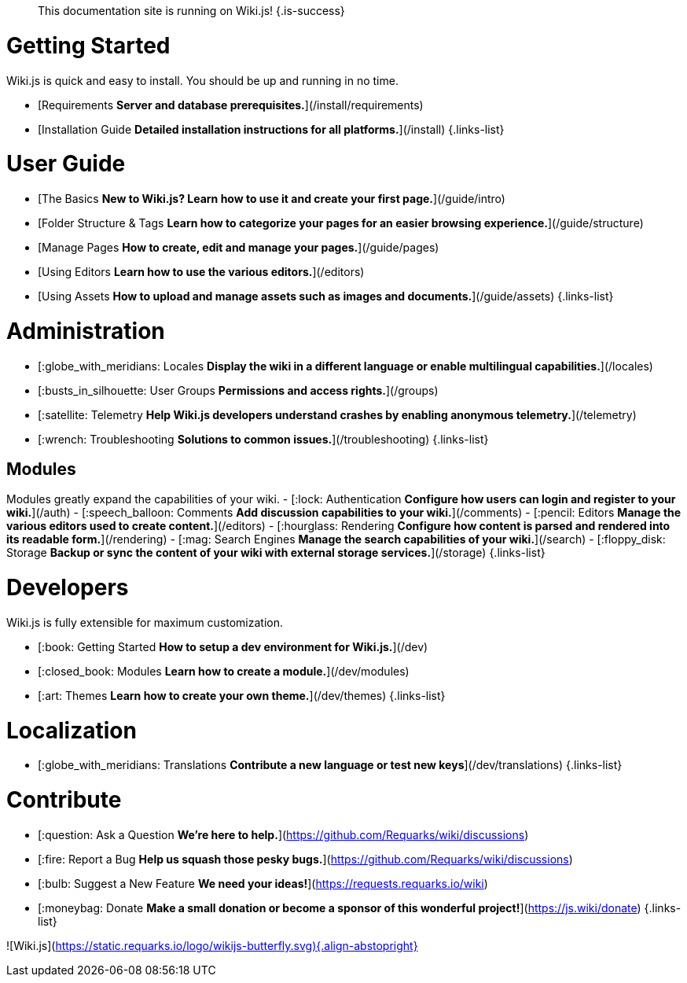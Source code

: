 > This documentation site is running on Wiki.js!
{.is-success}

# Getting Started

Wiki.js is quick and easy to install. You should be up and running in no time.

- [Requirements *Server and database prerequisites.*](/install/requirements)
- [Installation Guide *Detailed installation instructions for all platforms.*](/install)
{.links-list}

# User Guide

- [The Basics *New to Wiki.js? Learn how to use it and create your first page.*](/guide/intro)
- [Folder Structure & Tags *Learn how to categorize your pages for an easier browsing experience.*](/guide/structure)
- [Manage Pages *How to create, edit and manage your pages.*](/guide/pages)
- [Using Editors *Learn how to use the various editors.*](/editors)
- [Using Assets *How to upload and manage assets such as images and documents.*](/guide/assets)
{.links-list}

# Administration

- [:globe_with_meridians: Locales *Display the wiki in a different language or enable multilingual capabilities.*](/locales)
- [:busts_in_silhouette: User Groups *Permissions and access rights.*](/groups)
- [:satellite: Telemetry *Help Wiki.js developers understand crashes by enabling anonymous telemetry.*](/telemetry)
- [:wrench: Troubleshooting *Solutions to common issues.*](/troubleshooting)
{.links-list}

## Modules
Modules greatly expand the capabilities of your wiki.
- [:lock: Authentication *Configure how users can login and register to your wiki.*](/auth)
- [:speech_balloon: Comments *Add discussion capabilities to your wiki.*](/comments)
- [:pencil: Editors *Manage the various editors used to create content.*](/editors)
- [:hourglass: Rendering *Configure how content is parsed and rendered into its readable form.*](/rendering)
- [:mag: Search Engines *Manage the search capabilities of your wiki.*](/search)
- [:floppy_disk: Storage *Backup or sync the content of your wiki with external storage services.*](/storage)
{.links-list}

# Developers

Wiki.js is fully extensible for maximum customization.

- [:book: Getting Started *How to setup a dev environment for Wiki.js.*](/dev)
- [:closed_book: Modules *Learn how to create a module.*](/dev/modules)
- [:art: Themes *Learn how to create your own theme.*](/dev/themes)
{.links-list}

# Localization
- [:globe_with_meridians: Translations *Contribute a new language or test new keys*](/dev/translations)
{.links-list}

# Contribute
- [:question: Ask a Question *We're here to help.*](https://github.com/Requarks/wiki/discussions)
- [:fire: Report a Bug *Help us squash those pesky bugs.*](https://github.com/Requarks/wiki/discussions)
- [:bulb: Suggest a New Feature *We need your ideas!*](https://requests.requarks.io/wiki)
- [:moneybag: Donate *Make a small donation or become a sponsor of this wonderful project!*](https://js.wiki/donate)
{.links-list}

![Wiki.js](https://static.requarks.io/logo/wikijs-butterfly.svg){.align-abstopright}